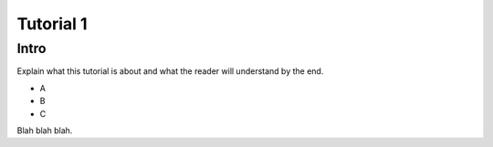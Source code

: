 .. _tutorial1:

Tutorial 1
==========

Intro
-----

Explain what this tutorial is about and what the reader will understand by the end.

- A
- B
- C

Blah blah blah.